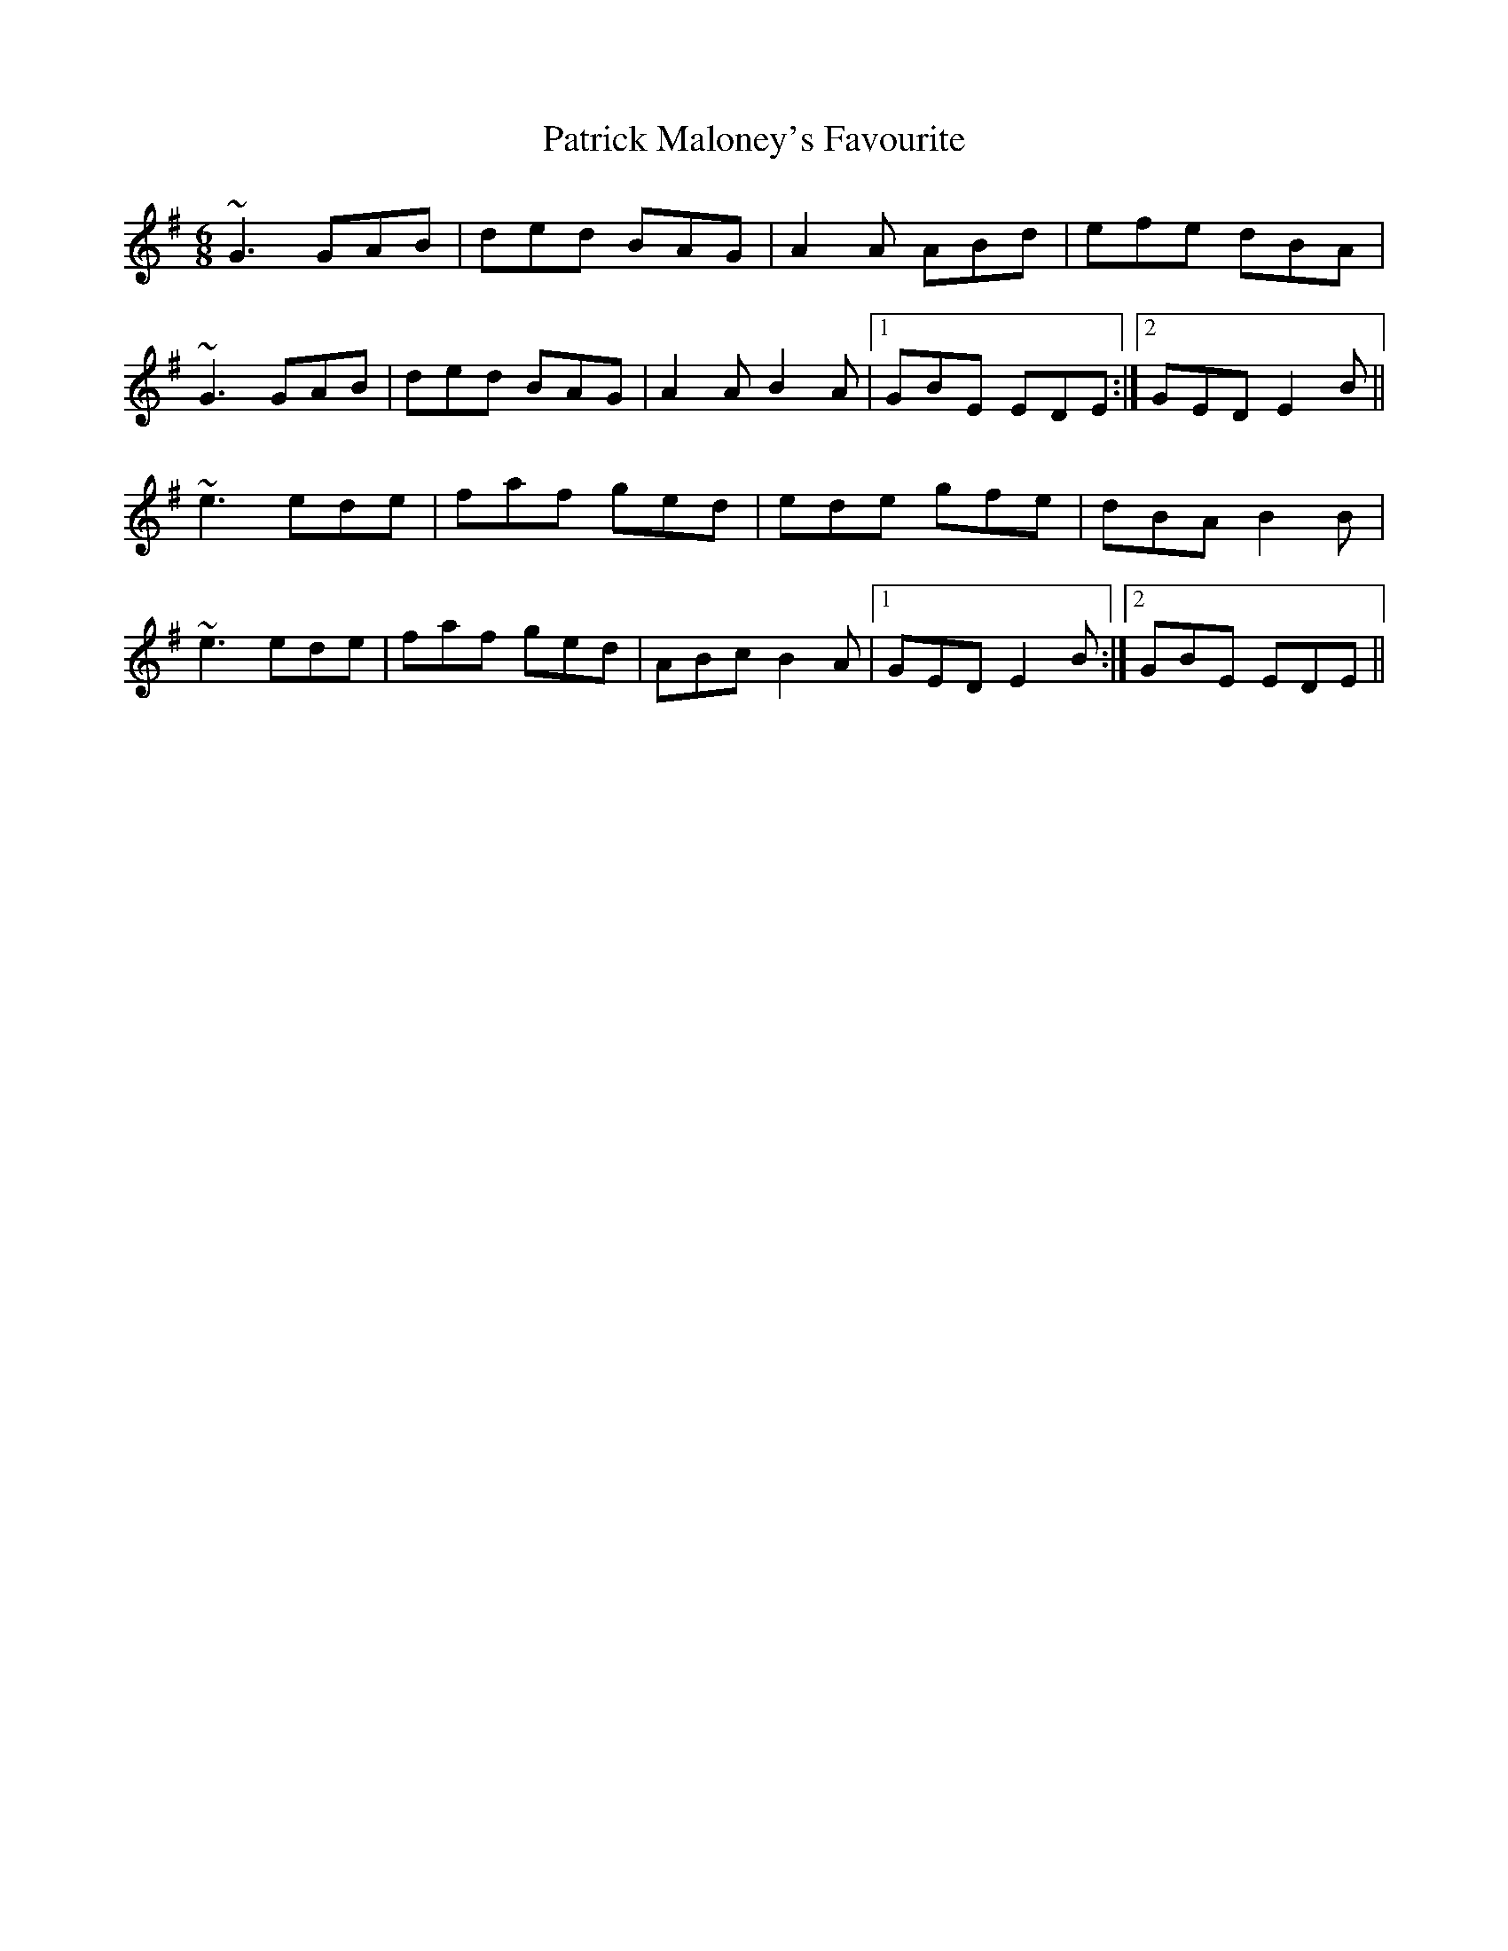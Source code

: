 X: 31769
T: Patrick Maloney's Favourite
R: jig
M: 6/8
K: Gmajor
~G3 GAB|ded BAG|A2A ABd|efe dBA|
~G3 GAB|ded BAG|A2A B2A|1 GBE EDE:|2 GED E2B||
~e3 ede|faf ged|ede gfe|dBA B2B|
~e3 ede|faf ged|ABc B2A|1 GED E2B:|2 GBE EDE||

